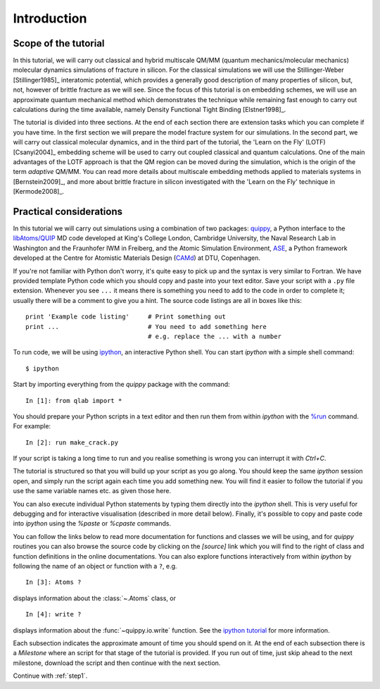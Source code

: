 Introduction
************

Scope of the tutorial
=====================

In this tutorial, we will carry out classical and hybrid multiscale
QM/MM (quantum mechanics/molecular mechanics) molecular dynamics
simulations of fracture in silicon. For the classical simulations we
will use the Stillinger-Weber [Stillinger1985]_ interatomic potential, which
provides a generally good description of many properties of silicon,
but, not, however of brittle fracture as we will see. Since the focus
of this tutorial is on embedding schemes, we will use an approximate
quantum mechanical method which demonstrates the technique while
remaining fast enough to carry out calculations during the time
available, namely Density Functional Tight Binding [Elstner1998]_.

The tutorial is divided into three sections. At the end of each
section there are extension tasks which you can complete if you have
time. In the first section we will prepare the model fracture system
for our simulations. In the second part, we will carry out classical
molecular dynamics, and in the third part of the tutorial, the 'Learn
on the Fly' (LOTF) [Csanyi2004]_ embedding scheme will be used to
carry out coupled classical and quantum calculations. One of the main
advantages of the LOTF approach is that the QM region can be moved
during the simulation, which is the origin of the term *adaptive*
QM/MM. You can read more details about multiscale embedding methods
applied to materials systems in [Bernstein2009]_, and more about brittle
fracture in silicon investigated with the 'Learn on the Fly' technique
in [Kermode2008]_.

.. _practical:

Practical considerations
========================

In this tutorial we will carry out simulations using a combination of
two packages: `quippy <http://www.jrkermode.co.uk/quippy>`_, a Python
interface to the `libAtoms/QUIP <http://www.libatoms.org>`_ MD code
developed at King's College London, Cambridge University, the Naval
Research Lab in Washington and the Fraunhofer IWM in Freiberg, and the
Atomic Simulation Environment, `ASE <https://wiki.fysik.dtu.dk/ase>`_,
a Python framework developed at the Centre for Atomistic Materials
Design (`CAMd <http://www.camd.dtu.dk/>`_) at DTU, Copenhagen.

If you're not familiar with Python don't worry, it's quite easy to
pick up and the syntax is very similar to Fortran. We have provided
template Python code which you should copy and paste into your text
editor. Save your script with a ``.py`` file extension. Whenever you
see ``...`` it means there is something you need to add to the code in
order to complete it; usually there will be a comment to give you a
hint. The source code listings are all in boxes like this::

   print 'Example code listing'     # Print something out
   print ...                        # You need to add something here
                                    # e.g. replace the ... with a number

To run code, we will be using `ipython <http://ipython.org>`_, an interactive Python
shell. You can start `ipython` with a simple shell command::
   
   $ ipython

Start by importing everything from the `quippy` package with the
command::

   In [1]: from qlab import *

You should prepare your Python scripts in a text editor and then run
them from within `ipython` with the `%run
<http://ipython.org/ipython-doc/stable/interactive/tutorial.html#running-and-editing>`_
command. For example::

   In [2]: run make_crack.py

If your script is taking a long time to run and you realise something
is wrong you can interrupt it with `Ctrl+C`.

The tutorial is structured so that you will build up your script as
you go along. You should keep the same `ipython` session open, and
simply run the script again each time you add something new. You will
find it easier to follow the tutorial if you use the same variable
names etc. as given those here.

You can also execute individual Python statements by typing them
directly into the `ipython` shell. This is very useful for debugging
and for interactive visualisation (described in more detail
below). Finally, it's possible to copy and paste code into `ipython`
using the `%paste` or `%cpaste` commands.

You can follow the links below to read more documentation for
functions and classes we will be using, and for `quippy` routines you
can also browse the source code by clicking on the `[source]` link
which you will find to the right of class and function definitions in
the online documentations. You can also explore functions
interactively from within `ipython` by following the name of an object
or function with a ``?``, e.g. ::

   In [3]: Atoms ?

displays information about the :class:`~.Atoms` class, or ::

   In [4]: write ?

displays information about the :func:`~quippy.io.write` function. See
the `ipython tutorial
<http://ipython.org/ipython-doc/stable/interactive/tutorial.html>`_
for more information.

Each subsection indicates the approximate amount of time you should
spend on it. At the end of each subsection there is a *Milestone*
where an script for that stage of the tutorial is provided. If you run
out of time, just skip ahead to the next milestone, download the
script and then continue with the next section.

Continue with :ref:`step1`.
